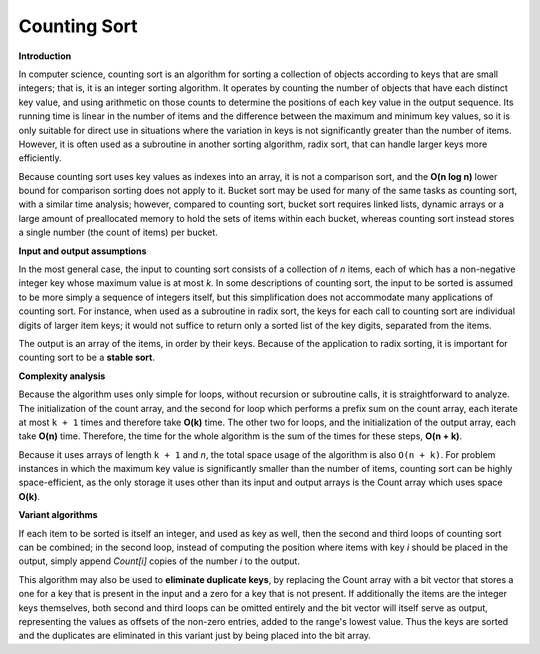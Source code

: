 *************
Counting Sort
*************

**Introduction**

In computer science, counting sort is an algorithm 
for sorting a collection of objects according to keys 
that are small integers; that is, it is an integer 
sorting algorithm. It operates by counting the number 
of objects that have each distinct key value, and using 
arithmetic on those counts to determine the positions 
of each key value in the output sequence. Its running 
time is linear in the number of items and the difference 
between the maximum and minimum key values, so it is only 
suitable for direct use in situations where the variation 
in keys is not significantly greater than the number of items. 
However, it is often used as a subroutine in another sorting 
algorithm, radix sort, that can handle larger keys more efficiently.

Because counting sort uses key values as indexes into an array, 
it is not a comparison sort, and the **O(n log n)** lower bound 
for comparison sorting does not apply to it. Bucket sort may be 
used for many of the same tasks as counting sort, with a similar 
time analysis; however, compared to counting sort, bucket sort 
requires linked lists, dynamic arrays or a large amount of 
preallocated memory to hold the sets of items within each bucket, 
whereas counting sort instead stores a single number (the count of 
items) per bucket.

**Input and output assumptions**

In the most general case, the input to counting sort consists of a collection
of *n* items, each of which has a non-negative integer key whose maximum value
is at most *k*. In some descriptions of counting sort, the input to be sorted is 
assumed to be more simply a sequence of integers itself, but this simplification 
does not accommodate many applications of counting sort. For instance, when used 
as a subroutine in radix sort, the keys for each call to counting sort are individual 
digits of larger item keys; it would not suffice to return only a sorted list of the 
key digits, separated from the items.

The output is an array of the items, in order by their keys. Because of the application 
to radix sorting, it is important for counting sort to be a **stable sort**.

.. code-block:: none
    :caption: Take from *Introduction to algorithms*

    Counting-Sort(A, B, k)
        let C[0, k] be a new array
        for i=0 to k
            C[i] = 0
        for j=1 to A.length
            C[A[j]] = C[A[j]] + 1
        // C[i] contains the number of elements equal to i
        for i=1 to k
            C[i] = C[i] + C[i-1]
        // C[i] contains the number of elements less than or equal to i
        for j=A.length downto 1 // for a stable-sort
            B[C[A[j]]] = A[j]
            C[A[j]] = C[A[j]] - 1

**Complexity analysis**

Because the algorithm uses only simple for loops, without recursion or subroutine calls, 
it is straightforward to analyze. The initialization of the count array, and the second 
for loop which performs a prefix sum on the count array, each iterate at most ``k + 1`` 
times and therefore take **O(k)** time. The other two for loops, and the initialization 
of the output array, each take **O(n)** time. Therefore, the time for the whole algorithm 
is the sum of the times for these steps, **O(n + k)**.

Because it uses arrays of length ``k + 1`` and *n*, the total space usage of the algorithm 
is also ``O(n + k)``. For problem instances in which the maximum key value is significantly 
smaller than the number of items, counting sort can be highly space-efficient, as the only 
storage it uses other than its input and output arrays is the Count array which uses space **O(k)**.

**Variant algorithms**

If each item to be sorted is itself an integer, and used as key as well, then the second 
and third loops of counting sort can be combined; in the second loop, instead of computing 
the position where items with key *i* should be placed in the output, simply append *Count[i]* 
copies of the number *i* to the output.

This algorithm may also be used to **eliminate duplicate keys**, by replacing the Count array 
with a bit vector that stores a one for a key that is present in the input and a zero for 
a key that is not present. If additionally the items are the integer keys themselves, 
both second and third loops can be omitted entirely and the bit vector will itself serve 
as output, representing the values as offsets of the non-zero entries, added to the range's 
lowest value. Thus the keys are sorted and the duplicates are eliminated in this variant 
just by being placed into the bit array.
